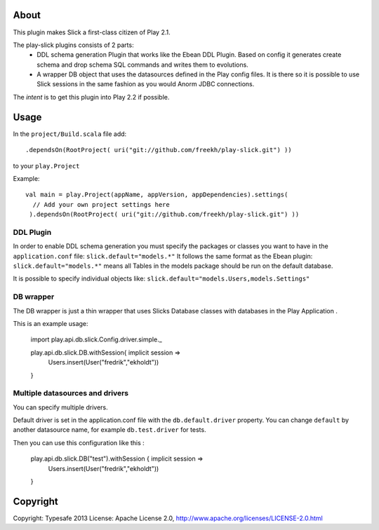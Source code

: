 About
-----
This plugin makes Slick a first-class citizen of Play 2.1.


The play-slick plugins consists of 2 parts:
 - DDL schema generation Plugin that works like the Ebean DDL Plugin. Based on config it generates create schema and drop schema SQL commands and writes them to evolutions.
 - A wrapper DB object that uses the datasources defined in the Play config files. It is there so it is possible to use Slick sessions in the same fashion as you would Anorm JDBC connections.

The *intent* is to get this plugin into Play 2.2 if possible.

Usage
-----
In the ``project/Build.scala`` file add::

    .dependsOn(RootProject( uri("git://github.com/freekh/play-slick.git") ))

to your ``play.Project``

Example::

    val main = play.Project(appName, appVersion, appDependencies).settings(
      // Add your own project settings here      
     ).dependsOn(RootProject( uri("git://github.com/freekh/play-slick.git") ))
  

DDL Plugin
`````````````
In order to enable DDL schema generation you must specify the packages or classes you want to have in the ``application.conf`` file:
``slick.default="models.*"``
It follows the same format as the Ebean plugin: ``slick.default="models.*"`` means all Tables in the models package should be run on the default database.

It is possible to specify individual objects like: ``slick.default="models.Users,models.Settings"``

DB wrapper
`````````````
The DB wrapper is just a thin wrapper that uses Slicks Database classes with databases in the Play Application . 

This is an example usage:

    import play.api.db.slick.Config.driver.simple._

    play.api.db.slick.DB.withSession{ implicit session =>
      Users.insert(User("fredrik","ekholdt"))
    }


Multiple datasources and drivers
`````````````
You can specify multiple drivers.

Default driver is set in the application.conf file with the ``db.default.driver`` property.
You can change ``default`` by another datasource name, for example ``db.test.driver`` for tests.

Then you can use this configuration like this :

	 play.api.db.slick.DB("test").withSession { implicit session =>
	 	 Users.insert(User("fredrik","ekholdt"))
	 }


Copyright
---------

Copyright: Typesafe 2013
License: Apache License 2.0, http://www.apache.org/licenses/LICENSE-2.0.html
